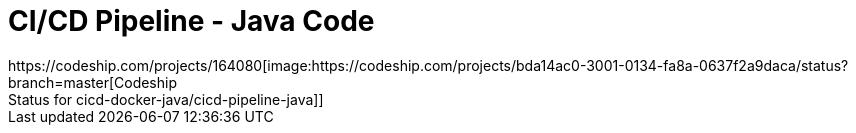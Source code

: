 = CI/CD Pipeline - Java Code
https://codeship.com/projects/164080[image:https://codeship.com/projects/bda14ac0-3001-0134-fa8a-0637f2a9daca/status?branch=master[Codeship
Status for cicd-docker-java/cicd-pipeline-java]]
